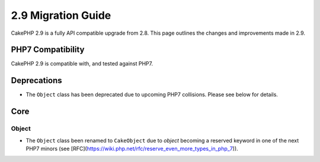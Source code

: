 2.9 Migration Guide
###################

CakePHP 2.9 is a fully API compatible upgrade from 2.8. This page outlines
the changes and improvements made in 2.9.

PHP7 Compatibility
==================

CakePHP 2.9 is compatible with, and tested against PHP7.

Deprecations
============

* The ``Object`` class has been deprecated due to upcoming PHP7 collisions.
  Please see below for details.

Core
====

Object
------

- The ``Object`` class been renamed to ``CakeObject`` due to `object` becoming a
  reserved keyword in one of the next PHP7 minors (see
  [RFC](https://wiki.php.net/rfc/reserve_even_more_types_in_php_7)).
